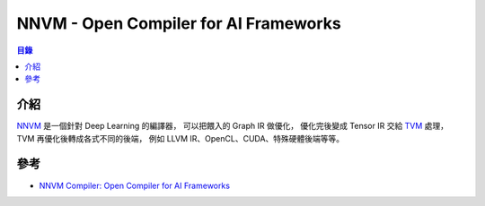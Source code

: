 ========================================
NNVM - Open Compiler for AI Frameworks
========================================


.. contents:: 目錄


介紹
========================================

`NNVM <https://github.com/dmlc/tvm/tree/master/nnvm>`_ 是一個針對 Deep Learning 的編譯器，
可以把餵入的 Graph IR 做優化，
優化完後變成 Tensor IR 交給 `TVM <https://github.com/dmlc/tvm>`_ 處理，
TVM 再優化後轉成各式不同的後端，
例如 LLVM IR、OpenCL、CUDA、特殊硬體後端等等。


.. image:: /images/compiler/nnvm.png



參考
========================================

* `NNVM Compiler: Open Compiler for AI Frameworks <http://tvmlang.org/2017/10/06/nnvm-compiler-announcement.html>`_
